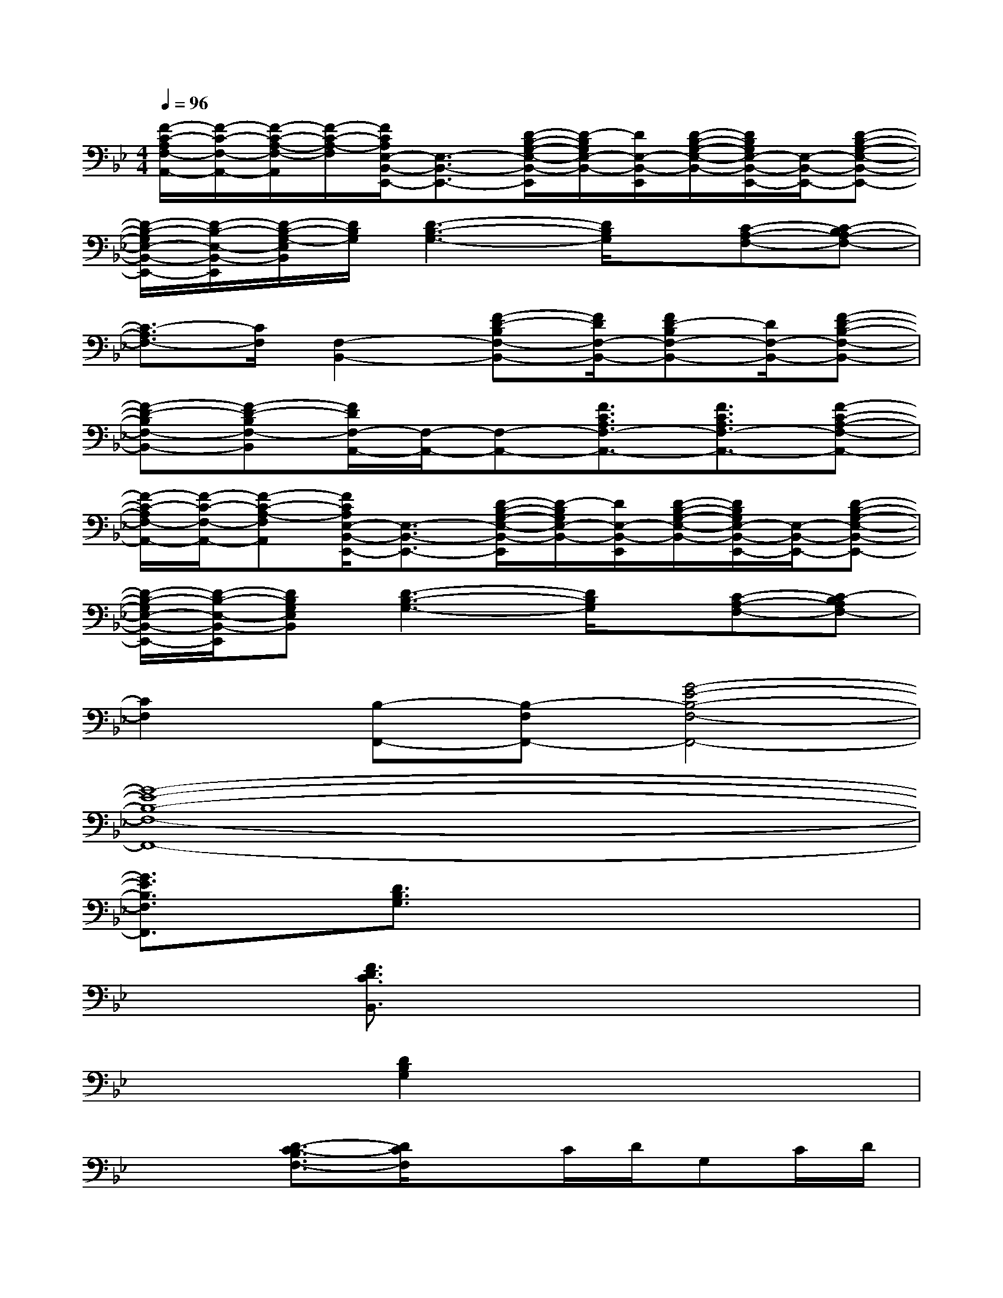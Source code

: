 X:1
T:
M:4/4
L:1/8
Q:1/4=96
K:Bb%2flats
V:1
[F/2-C/2-A,/2F,/2-A,,/2-][F/2-C/2-F,/2-A,,/2-][F/2-C/2-A,/2-F,/2-A,,/2][F/2-C/2-A,/2-F,/2][F/2C/2A,/2E,/2-B,,/2-E,,/2-][E,3/2-B,,3/2-E,,3/2-][D/2-B,/2-G,/2-E,/2-B,,/2-E,,/2][D/2-B,/2G,/2E,/2-B,,/2-][D/2E,/2-B,,/2-E,,/2][D/2-B,/2-G,/2-E,/2-B,,/2-][D/2B,/2G,/2E,/2-B,,/2-E,,/2-][E,/2-B,,/2-E,,/2-][D-B,-G,-E,-B,,-E,,-]|
[D/2-B,/2-G,/2E,/2-B,,/2-E,,/2-][D/2-B,/2-E,/2-B,,/2-E,,/2][D/2-B,/2-G,/2-E,/2B,,/2][D/2B,/2G,/2][D3-B,3-G,3-][D/2B,/2G,/2]x/2[C-A,-F,-][C-B,A,-F,-]|
[C3/2-A,3/2F,3/2-][C/2F,/2][F,2-B,,2-][F-D-B,F,-B,,-][F/2D/2F,/2-B,,/2-][FD-B,F,-B,,-][D/2F,/2-B,,/2-][F-D-B,-F,-B,,-]|
[F-D-B,F,-B,,-][F-D-B,F,-B,,][F/2D/2F,/2-A,,/2-][F,/2-A,,/2-][F,-A,,-][F3/2C3/2A,3/2F,3/2-A,,3/2-][F3/2C3/2A,3/2F,3/2-A,,3/2-][F-C-A,-F,-A,,-]|
[F/2-C/2-A,/2F,/2-A,,/2-][F/2-C/2-F,/2-A,,/2-][F-C-A,-F,A,,][F/2C/2A,/2E,/2-B,,/2-E,,/2-][E,3/2-B,,3/2-E,,3/2-][D/2-B,/2-G,/2-E,/2-B,,/2-E,,/2][D/2-B,/2G,/2E,/2-B,,/2-][D/2E,/2-B,,/2-E,,/2][D/2-B,/2-G,/2-E,/2-B,,/2-][D/2B,/2G,/2E,/2-B,,/2-E,,/2-][E,/2-B,,/2-E,,/2-][D-B,-G,-E,-B,,-E,,-]|
[D/2-B,/2-G,/2E,/2-B,,/2-E,,/2-][D/2-B,/2-E,/2-B,,/2-E,,/2][DB,G,E,B,,][D3-B,3-G,3-][D/2B,/2G,/2]x/2[C-A,-F,-][C-B,A,F,-]|
[C2F,2][B,-F,,-][B,-F,F,,-][G4-E4-B,4-F,4-F,,4-]|
[G8-E8-B,8-F,8-F,,8-]|
[G3/2E3/2B,3/2F,3/2F,,3/2]x/2[D3/2B,3/2G,3/2]x4x/2|
x2[F3/2D3/2C3/2B,,3/2]x4x/2|
x2[D2B,2G,2]x4|
x2[D3/2-C3/2-B,3/2F,3/2-][D/2C/2F,/2]xC/2D/2G,C/2D/2|
C-[C/2B,/2]D/2-[D3/2B,3/2F,3/2]x/2G,B,/2x2x/2|
x2[C3/2B,3/2F,3/2]x/2F,F,/2x2x/2|
x2[B,3/2-F,3/2]B,/2F,_A,/2x2x/2|
x2[B,-F,-][C/2B,/2F,/2]D/2C,[C/2E,/2]D/2C-[E/2C/2]D/2-